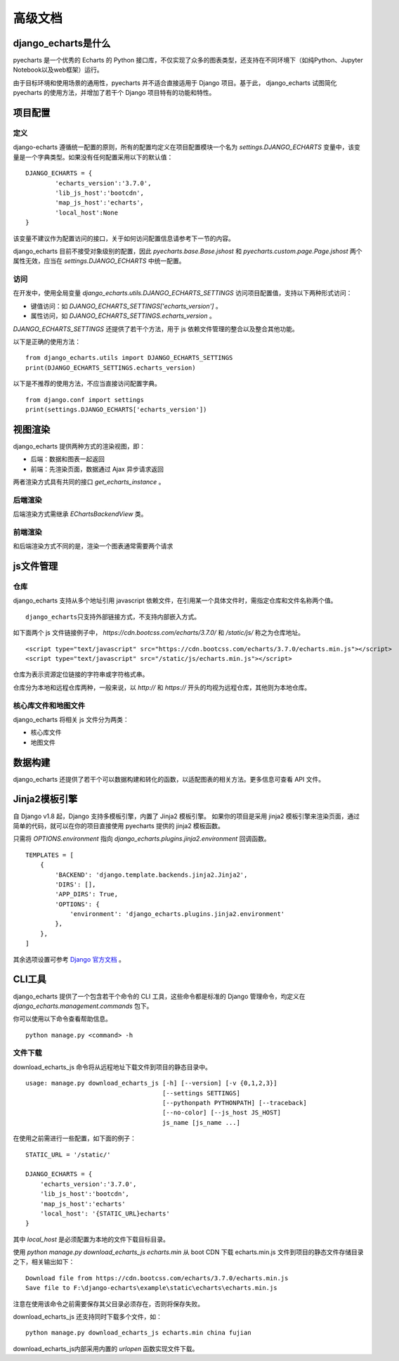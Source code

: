 高级文档
=========

django_echarts是什么
--------------------

pyecharts 是一个优秀的 Echarts 的 Python 接口库，不仅实现了众多的图表类型，还支持在不同环境下（如纯Python、Jupyter Notebook以及web框架）运行。

由于目标环境和使用场景的通用性，pyecharts 并不适合直接适用于 Django 项目。基于此， django_echarts 试图简化 pyecharts 的使用方法，并增加了若干个 Django 项目特有的功能和特性。


项目配置
-------------

定义
+++++

django-echarts 遵循统一配置的原则，所有的配置均定义在项目配置模块一个名为 `settings.DJANGO_ECHARTS` 变量中，该变量是一个字典类型。如果没有任何配置采用以下的默认值：

::

	DJANGO_ECHARTS = {
		'echarts_version':'3.7.0',
		'lib_js_host':'bootcdn',
		'map_js_host':'echarts'，
		'local_host':None
	}

该变量不建议作为配置访问的接口，关于如何访问配置信息请参考下一节的内容。

django_echarts 目前不接受对象级别的配置，因此 `pyecharts.base.Base.jshost` 和 `pyecharts.custom.page.Page.jshost` 两个属性无效，应当在 `settings.DJANGO_ECHARTS` 中统一配置。

访问
++++++

在开发中，使用全局变量 `django_echarts.utils.DJANGO_ECHARTS_SETTINGS` 访问项目配置值，支持以下两种形式访问：

- 键值访问：如 `DJANGO_ECHARTS_SETTINGS['echarts_version']` 。
- 属性访问，如 `DJANGO_ECHARTS_SETTINGS.echarts_version` 。

`DJANGO_ECHARTS_SETTINGS` 还提供了若干个方法，用于 js 依赖文件管理的整合以及整合其他功能。

以下是正确的使用方法：

::

    from django_echarts.utils import DJANGO_ECHARTS_SETTINGS
    print(DJANGO_ECHARTS_SETTINGS.echarts_version)

以下是不推荐的使用方法，不应当直接访问配置字典。

::

    from django.conf import settings
    print(settings.DJANGO_ECHARTS['echarts_version'])


视图渲染
---------

django_echarts 提供两种方式的渲染视图，即：

- 后端：数据和图表一起返回
- 前端：先渲染页面，数据通过 Ajax 异步请求返回

两者渲染方式具有共同的接口 `get_echarts_instance` 。

后端渲染
+++++++++

后端渲染方式需继承 `EChartsBackendView` 类。

前端渲染
+++++++++

和后端渲染方式不同的是，渲染一个图表通常需要两个请求

js文件管理
----------

仓库
+++++++

django_echarts 支持从多个地址引用 javascript 依赖文件，在引用某一个具体文件时，需指定仓库和文件名称两个值。

::

    django_echarts只支持外部链接方式，不支持内部嵌入方式。

如下面两个 js 文件链接例子中， `https://cdn.bootcss.com/echarts/3.7.0/` 和 `/static/js/` 称之为仓库地址。

::

    <script type="text/javascript" src="https://cdn.bootcss.com/echarts/3.7.0/echarts.min.js"></script>
    <script type="text/javascript" src="/static/js/echarts.min.js"></script>

仓库为表示资源定位链接的字符串或字符格式串。

仓库分为本地和远程仓库两种，一般来说，以 `http://` 和 `https://` 开头的均视为远程仓库，其他则为本地仓库。


核心库文件和地图文件
+++++++++++++++++++++++++++++

django_echarts 将相关 js 文件分为两类：

- 核心库文件
- 地图文件


数据构建
---------

django_echarts 还提供了若干个可以数据构建和转化的函数，以适配图表的相关方法。更多信息可查看 API 文件。

Jinja2模板引擎
--------------

自 Django v1.8 起，Django 支持多模板引擎，内置了 Jinja2 模板引擎。 如果你的项目是采用 jinja2 模板引擎来渲染页面，通过简单的代码，就可以在你的项目直接使用 pyecharts 提供的 jinja2 模板函数。

只需将 `OPTIONS.environment` 指向 `django_echarts.plugins.jinja2.environment` 回调函数。



::

    TEMPLATES = [
        {
            'BACKEND': 'django.template.backends.jinja2.Jinja2',
            'DIRS': [],
            'APP_DIRS': True,
            'OPTIONS': {
                'environment': 'django_echarts.plugins.jinja2.environment'
            },
        },
    ]

其余选项设置可参考 `Django 官方文档`_ 。

.. _Django 官方文档: https://docs.djangoproject.com/en/1.11/topics/templates/#django.template.backends.jinja2.Jinja2

CLI工具
--------

django_echarts 提供了一个包含若干个命令的 CLI 工具，这些命令都是标准的 Django 管理命令，均定义在 `django_echarts.management.commands` 包下。

你可以使用以下命令查看帮助信息。

::

    python manage.py <command> -h

文件下载
++++++++

download_echarts_js 命令将从远程地址下载文件到项目的静态目录中。

::

    usage: manage.py download_echarts_js [-h] [--version] [-v {0,1,2,3}]
                                         [--settings SETTINGS]
                                         [--pythonpath PYTHONPATH] [--traceback]
                                         [--no-color] [--js_host JS_HOST]
                                         js_name [js_name ...]

在使用之前需进行一些配置，如下面的例子：

::

    STATIC_URL = '/static/'

    DJANGO_ECHARTS = {
    	'echarts_version':'3.7.0',
    	'lib_js_host':'bootcdn',
    	'map_js_host':'echarts'
        'local_host': '{STATIC_URL}echarts'
    }

其中 `local_host` 是必须配置为本地的文件下载目标目录。

使用 `python manage.py download_echarts_js echarts.min` 从 boot CDN 下载 echarts.min.js 文件到项目的静态文件存储目录之下，相关输出如下：

::

    Download file from https://cdn.bootcss.com/echarts/3.7.0/echarts.min.js
    Save file to F:\django-echarts\example\static\echarts\echarts.min.js

注意在使用该命令之前需要保存其父目录必须存在，否则将保存失败。

download_echarts_js 还支持同时下载多个文件，如：

::

    python manage.py download_echarts_js echarts.min china fujian


download_echarts_js内部采用内置的 `urlopen` 函数实现文件下载。